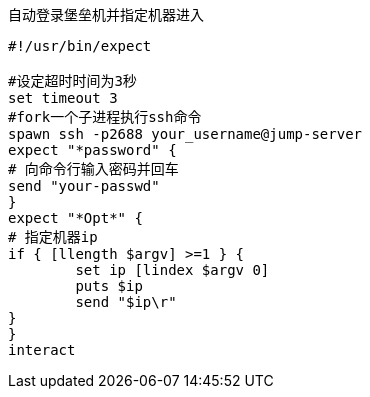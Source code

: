 :toc:
:source-highlighter: highlightjs
:toclevels: 5


.自动登录堡垒机并指定机器进入
[source,shell]
----
#!/usr/bin/expect

#设定超时时间为3秒
set timeout 3
#fork一个子进程执行ssh命令
spawn ssh -p2688 your_username@jump-server
expect "*password" {
# 向命令行输入密码并回车
send "your-passwd"
}
expect "*Opt*" {
# 指定机器ip
if { [llength $argv] >=1 } {
        set ip [lindex $argv 0]
        puts $ip
        send "$ip\r"
}
}
interact
----